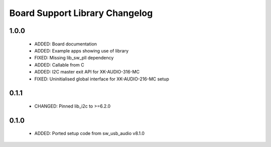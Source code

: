 Board Support Library Changelog
===============================

1.0.0
-----

  * ADDED: Board documentation
  * ADDED: Example apps showing use of library
  * FIXED: Missing lib_sw_pll dependency
  * ADDED: Callable from C
  * ADDED: I2C master exit API for XK-AUDIO-316-MC
  * FIXED: Uninitialised global interface for XK-AUDIO-216-MC setup

0.1.1
-----

  * CHANGED: Pinned lib_i2c to >=6.2.0

0.1.0
-----

  * ADDED: Ported setup code from sw_usb_audio v8.1.0 
